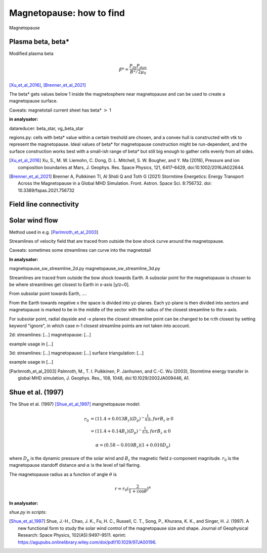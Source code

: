 Magnetopause: how to find
=========================

Magnetopause 

Plasma beta, beta*
------------------


Modified plasma beta

.. math:: \beta * = \dfrac{P_{th}P_{dyn}}{B^2/2\mu_0}

[Xu_et_al_2016]_, [Brenner_et_al_2021]_ 


The beta* gets values below 1 inside the magnetosphere near magnetopause and can be used to create a magnetopause surface.

Caveats: magnetotail current sheet has beta* :math:`>` 1

**in analysator:**

datareducer: beta_star, vg_beta_star

regions.py: cells with beta* value within a certain treshold are chosen, and a convex hull is constructed with vtk to represent the magnetopause.
Ideal values of beta* for magnetopause construction might be run-dependent, and the surface construction works best with a small-ish range of beta* but still big enough to gather cells evenly from all sides.


.. [Xu_et_al_2016] Xu, S., M. W. Liemohn, C. Dong, D. L. Mitchell, S. W. Bougher, and Y. Ma (2016), Pressure and ion composition boundaries at Mars, J. Geophys. Res. Space Physics, 121,  6417–6429, doi:10.1002/2016JA022644.
.. [Brenner_et_al_2021] Brenner A, Pulkkinen TI, Al Shidi Q and Toth G (2021) Stormtime Energetics: Energy Transport Across the Magnetopause in a Global MHD Simulation. Front. Astron. Space Sci. 8:756732. doi: 10.3389/fspas.2021.756732



Field line connectivity
-----------------------




Solar wind flow
---------------

Method used in e.g. [Parlmroth_et_al_2003_] 

Streamlines of velocity field that are traced from outside the bow shock curve around the magnetopause.

Caveats: sometimes some streamlines can curve into the magnetotail 


**In analysator:**

magnetopause_sw_streamline_2d.py
magnetopause_sw_streamline_3d.py

Streamlines are traced from outside the bow shock towards Earth. A subsolar point for the magnetopause is chosen to be where streamlines get closest to Earth in x-axis [y/z~0]. 

From subsolar point towards Earth, ....


From the Earth towards negative x the space is divided into yz-planes. 
Each yz-plane is then divided into sectors and magnetopause is marked to be in the middle of the sector with the radius of the closest streamline to the x-axis. 

For subsolar point, radial dayside and -x planes the closest streamline point can be changed to be n:th closest by setting keyword "ignore", in which case n-1 closest streamline points are not taken into acocunt.


2d:
streamlines: [...]
magnetopause: [...]

example usage in [...]


3d:
streamlines: [...]
magnetopause: [...]
surface triangulation: [...]

example usage in [...]






.. [Parlmroth_et_al_2003] Palmroth, M., T. I. Pulkkinen, P. Janhunen, and C.-C. Wu (2003), Stormtime energy transfer in global MHD simulation, J. Geophys. Res., 108, 1048, doi:10.1029/2002JA009446, A1.




Shue et al. (1997)
------------------

The Shue et al. (1997) [Shue_et_al_1997]_ mangnetopause model:

.. math::

    r_0 &= (11.4 + 0.013 B_z)(D_p)^{-\frac{1}{6.6}}, for B_z \geq 0 \\
        &= (11.4 + 0.14 B_z)(D_p)^{-\frac{1}{6.6}}, for B_z \leq 0 

.. math::

    \alpha = (0.58-0.010B_z)(1+0.010 D_p)


where :math:`D_p` is the dynamic pressure of the solar wind and :math:`B_z` the magnetic field z-component magnitude.
:math:`r_0` is the magnetopause standoff distance and :math:`\alpha` is the level of tail flaring. 


The magnetopause radius as a function of angle :math:`\theta` is 

.. math::
    r =  r_0 (\frac{2}{1+\cos \theta})^\alpha

**In analysator:** 

*shue.py* in *scripts*:





.. [Shue_et_al_1997] Shue, J.-H., Chao, J. K., Fu, H. C., Russell, C. T., Song, P., Khurana, K. K., and Singer, H. J. (1997). A new functional form to study the solar wind control of the magnetopause size and shape. Journal of Geophysical Research: Space Physics, 102(A5):9497–9511. eprint: https://agupubs.onlinelibrary.wiley.com/doi/pdf/10.1029/97JA00196.